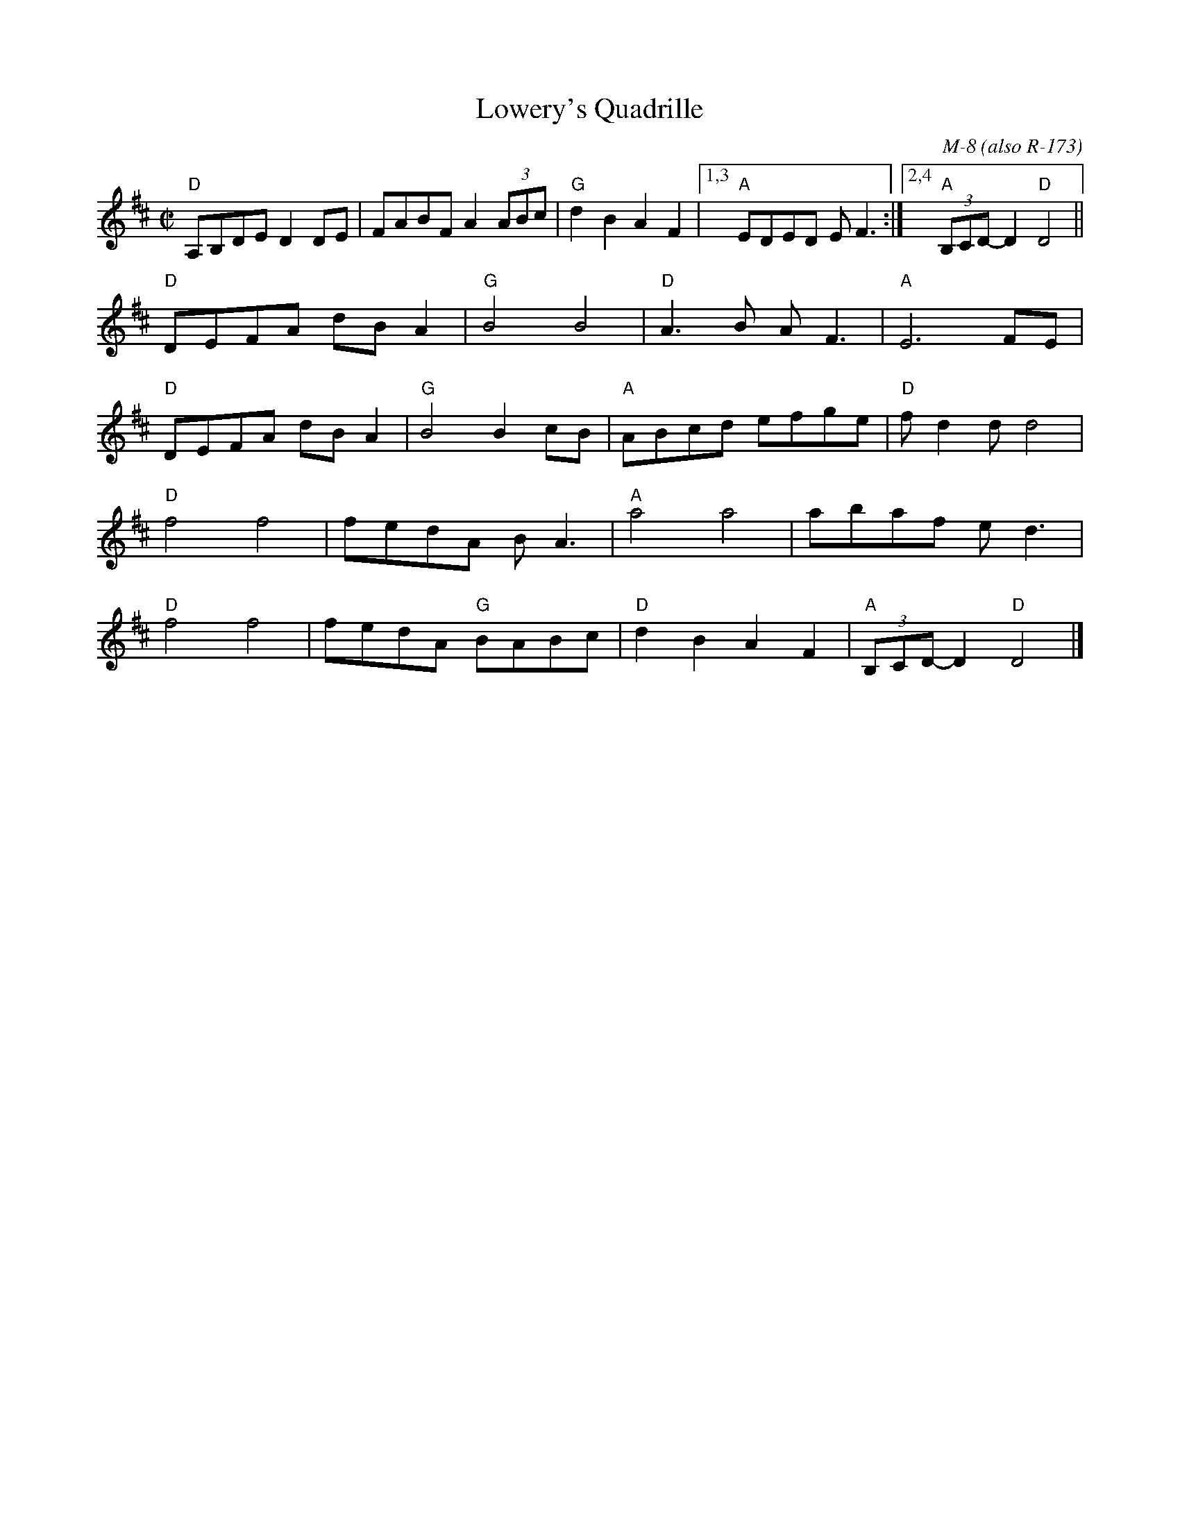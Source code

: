 X:11
T: Lowery's Quadrille
C:M-8 (also R-173)
M: C|
L: 1/8
R: reel
K:D
"D"A,B,DE D2 DE|FABF A2 (3ABc|"G"d2 B2 A2 F2|["1,3""A"EDED E F3:|["2,4""A"(3B,CD-D2 "D"D4||
"D"DEFA dB A2|"G"B4 B4|"D"A3B A F3|"A"E6 FE|
"D"DEFA dB A2|"G"B4 B2 cB|"A"ABcd efge|"D"f d2 d d4|
"D"f4 f4|fedA BA3|"A"a4 a4|abaf e d3|
"D"f4 f4|fedA "G"BABc|"D"d2 B2 A2 F2|"A"(3B,CD-D2 "D"D4|]
